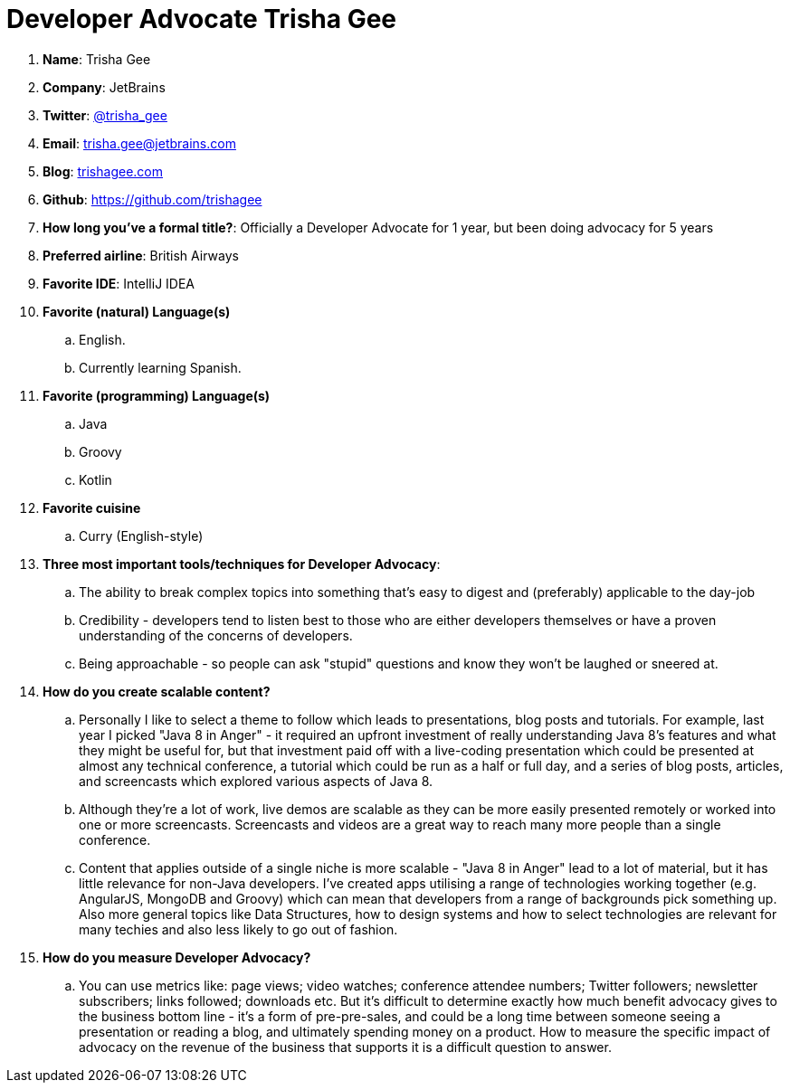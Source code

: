 = Developer Advocate Trisha Gee

. *Name*: Trisha Gee
. *Company*: JetBrains
. *Twitter*: https://www.twitter.com/trisha_gee[@trisha_gee]
. *Email*: trisha.gee@jetbrains.com
. *Blog*: http://trishagee.com[trishagee.com]
. *Github*: https://github.com/trishagee[https://github.com/trishagee]
. *How long you've a formal title?*: Officially a Developer Advocate for 1 year, but been doing advocacy for 5 years
. *Preferred airline*: British Airways
. *Favorite IDE*: IntelliJ IDEA
. *Favorite (natural) Language(s)*
.. English.
.. Currently learning Spanish.
. *Favorite (programming) Language(s)*
.. Java
.. Groovy
.. Kotlin
. *Favorite cuisine*
.. Curry (English-style)
. *Three most important tools/techniques for Developer Advocacy*:
.. The ability to break complex topics into something that's easy to digest and (preferably) applicable to the day-job
.. Credibility - developers tend to listen best to those who are either developers themselves or have a proven
understanding of the concerns of developers.
.. Being approachable - so people can ask "stupid" questions and know they won't be laughed or sneered at.
. *How do you create scalable content?*
.. Personally I like to select a theme to follow which leads to presentations, blog posts and tutorials.  For
example, last year I picked "Java 8 in Anger" - it required an upfront investment of really understanding Java 8's
features and what they might be useful for, but that investment paid off with a live-coding presentation which could
be presented at almost any technical conference, a tutorial which could be run as a half or full day, and a series of
blog posts, articles, and screencasts which explored various aspects of Java 8.
.. Although they're a lot of work, live demos are scalable as they can be more easily presented remotely or worked
into one or more screencasts.  Screencasts and videos are a great way to reach many more people than a single
conference.
.. Content that applies outside of a single niche is more scalable - "Java 8 in Anger" lead to a lot of material, but
it has little relevance for non-Java developers. I've created apps utilising a range of technologies working
together (e.g. AngularJS, MongoDB and Groovy) which can mean that developers from a range of backgrounds pick
something up. Also more general topics like Data Structures, how to design systems and how to select technologies are
relevant for many techies and also less likely to go out of fashion.
. *How do you measure Developer Advocacy?*
.. You can use metrics like: page views; video watches; conference attendee numbers; Twitter followers;
newsletter subscribers; links followed; downloads etc. But it's difficult
to determine exactly how much benefit advocacy gives to the business bottom line - it's a form of pre-pre-sales, and
could be a long time between someone seeing a presentation or reading a blog, and ultimately spending money on a
product. How to measure the specific impact of advocacy on the revenue of the business that supports it is a difficult
question to answer.

